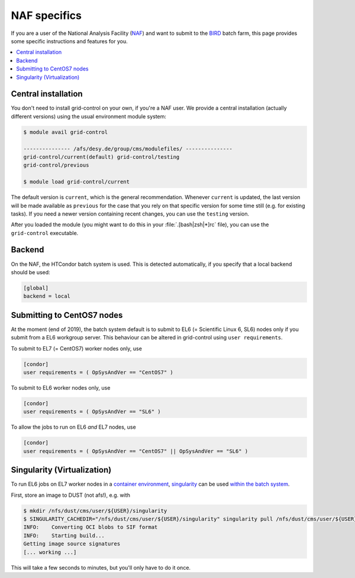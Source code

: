NAF specifics
=============

If you are a user of the National Analysis Facility (`NAF <https://naf.desy.de>`_) and want to submit to the
`BIRD <http://bird.desy.de>`_ batch farm, this page provides some specific instructions and features for you.

.. contents::
   :local:
   :backlinks: none

.. _NAF_central_inst:

Central installation
--------------------

You don't need to install grid-control on your own, if you're a NAF user. We provide a central installation (actually different versions) using the usual environment module system:

.. code-block:: shell-session

   $ module avail grid-control

   --------------- /afs/desy.de/group/cms/modulefiles/ ---------------
   grid-control/current(default) grid-control/testing
   grid-control/previous

   $ module load grid-control/current 

The default version is ``current``, which is the general recommendation. Whenever ``current`` is updated, the last version will be made available as ``previous`` for the case that you rely on that specific version for some time still (e.g. for existing tasks).
If you need a newer version containing recent changes, you can use the ``testing`` version.
   
After you loaded the module (you might want to do this in your :file:`.[bash|zsh|*]rc` file), you can use the ``grid-control`` executable.


Backend
-------
On the NAF, the HTCondor batch system is used. This is detected automatically, if you specify that a local backend should be used:

.. code-block:: ini

   [global]
   backend = local


Submitting to CentOS7 nodes
---------------------------

At the moment (end of 2019), the batch system default is to submit to EL6 (= Scientific Linux 6, SL6) nodes only
if you submit from a EL6 workgroup server. This behaviour can be altered in grid-control using ``user requirements``.

To submit to EL7 (= CentOS7) worker nodes only, use

.. code-block:: ini

   [condor]
   user requirements = ( OpSysAndVer == "CentOS7" )

To submit to EL6 worker nodes only, use

.. code-block:: ini

   [condor]
   user requirements = ( OpSysAndVer == "SL6" )


To allow the jobs to run on EL6 *and* EL7 nodes, use

.. code-block:: ini

   [condor]
   user requirements = ( OpSysAndVer == "CentOS7" || OpSysAndVer == "SL6" )


Singularity (Virtualization)
----------------------------

To run EL6 jobs on EL7 worker nodes in a
`container environment <https://confluence.desy.de/display/IS/Containers>`_,
`singularity <https://confluence.desy.de/display/IS/Singularity>`_
can be used
`within the batch system <https://confluence.desy.de/display/IS/Singularity+support+in+BIRD>`_.

First, store an image to DUST (not afs!), e.g. with

.. code-block:: shell-session

   $ mkdir /nfs/dust/cms/user/${USER}/singularity
   $ SINGULARITY_CACHEDIR="/nfs/dust/cms/user/${USER}/singularity" singularity pull /nfs/dust/cms/user/${USER}/singularity/slc6_latest.sif docker://cmssw/slc6:latest 
   INFO:    Converting OCI blobs to SIF format
   INFO:    Starting build...
   Getting image source signatures
   [... working ...]

This will take a few seconds to minutes, but you'll only have to do it once.


